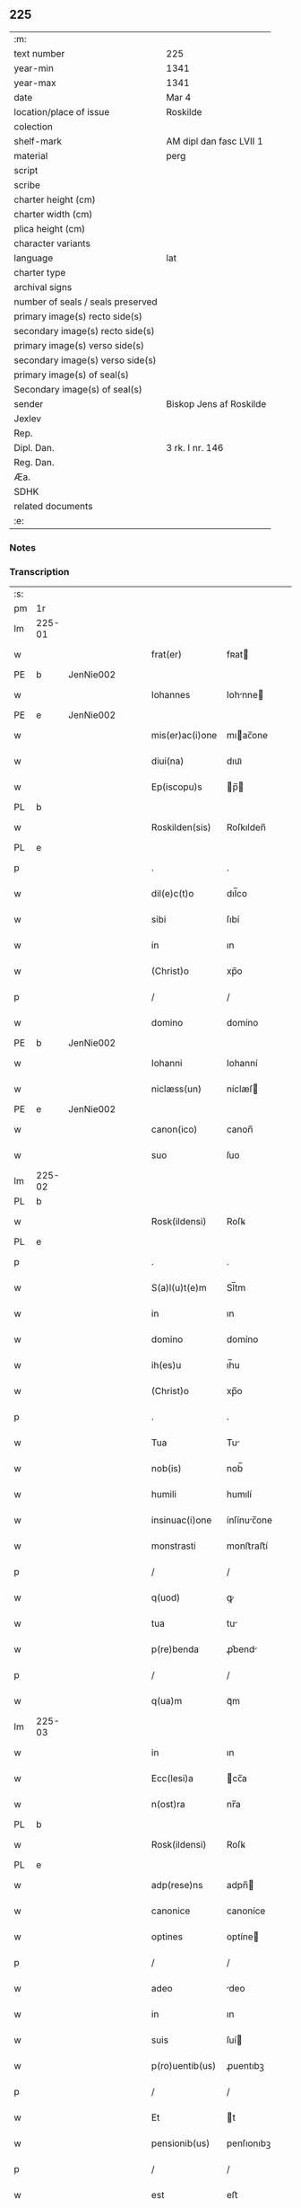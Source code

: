 ** 225

| :m:                               |                         |
| text number                       | 225                     |
| year-min                          | 1341                    |
| year-max                          | 1341                    |
| date                              | Mar 4                   |
| location/place of issue           | Roskilde                |
| colection                         |                         |
| shelf-mark                        | AM dipl dan fasc LVII 1 |
| material                          | perg                    |
| script                            |                         |
| scribe                            |                         |
| charter height (cm)               |                         |
| charter width (cm)                |                         |
| plica height (cm)                 |                         |
| character variants                |                         |
| language                          | lat                     |
| charter type                      |                         |
| archival signs                    |                         |
| number of seals / seals preserved |                         |
| primary image(s) recto side(s)    |                         |
| secondary image(s) recto side(s)  |                         |
| primary image(s) verso side(s)    |                         |
| secondary image(s) verso side(s)  |                         |
| primary image(s) of seal(s)       |                         |
| Secondary image(s) of seal(s)     |                         |
| sender                            | Biskop Jens af Roskilde |
| Jexlev                            |                         |
| Rep.                              |                         |
| Dipl. Dan.                        | 3 rk. I nr. 146         |
| Reg. Dan.                         |                         |
| Æa.                               |                         |
| SDHK                              |                         |
| related documents                 |                         |
| :e:                               |                         |

*** Notes


*** Transcription
| :s: |        |   |   |   |   |                 |              |   |   |   |   |     |   |   |   |               |
| pm  | 1r     |   |   |   |   |                 |              |   |   |   |   |     |   |   |   |               |
| lm  | 225-01 |   |   |   |   |                 |              |   |   |   |   |     |   |   |   |               |
| w   |        |   |   |   |   | frat(er)        | fʀat        |   |   |   |   | lat |   |   |   |        225-01 |
| PE  | b      | JenNie002  |   |   |   |                 |              |   |   |   |   |     |   |   |   |               |
| w   |        |   |   |   |   | Iohannes        | Iohnne     |   |   |   |   | lat |   |   |   |        225-01 |
| PE  | e      | JenNie002  |   |   |   |                 |              |   |   |   |   |     |   |   |   |               |
| w   |        |   |   |   |   | mis(er)ac(i)one | mıac̅one     |   |   |   |   | lat |   |   |   |        225-01 |
| w   |        |   |   |   |   | diui(na)        | dıuıᷓ         |   |   |   |   | lat |   |   |   |        225-01 |
| w   |        |   |   |   |   | Ep(iscopu)s     | p̅          |   |   |   |   | lat |   |   |   |        225-01 |
| PL  | b      |   |   |   |   |                 |              |   |   |   |   |     |   |   |   |               |
| w   |        |   |   |   |   | Roskilden(sis)  | Roſkılden̅    |   |   |   |   | lat |   |   |   |        225-01 |
| PL  | e      |   |   |   |   |                 |              |   |   |   |   |     |   |   |   |               |
| p   |        |   |   |   |   | .               | .            |   |   |   |   | lat |   |   |   |        225-01 |
| w   |        |   |   |   |   | dil(e)c(t)o     | dıl̅co        |   |   |   |   | lat |   |   |   |        225-01 |
| w   |        |   |   |   |   | sibi            | ſıbí         |   |   |   |   | lat |   |   |   |        225-01 |
| w   |        |   |   |   |   | in              | ın           |   |   |   |   | lat |   |   |   |        225-01 |
| w   |        |   |   |   |   | (Christ)o       | xp̅o          |   |   |   |   | lat |   |   |   |        225-01 |
| p   |        |   |   |   |   | /               | /            |   |   |   |   | lat |   |   |   |        225-01 |
| w   |        |   |   |   |   | domino          | domíno       |   |   |   |   | lat |   |   |   |        225-01 |
| PE  | b      | JenNie002  |   |   |   |                 |              |   |   |   |   |     |   |   |   |               |
| w   |        |   |   |   |   | Iohanni         | Iohanní      |   |   |   |   | lat |   |   |   |        225-01 |
| w   |        |   |   |   |   | niclæss(un)     | níclæſ      |   |   |   |   | lat |   |   |   |        225-01 |
| PE  | e      | JenNie002  |   |   |   |                 |              |   |   |   |   |     |   |   |   |               |
| w   |        |   |   |   |   | canon(ico)      | canon̅        |   |   |   |   | lat |   |   |   |        225-01 |
| w   |        |   |   |   |   | suo             | ſuo          |   |   |   |   | lat |   |   |   |        225-01 |
| lm  | 225-02 |   |   |   |   |                 |              |   |   |   |   |     |   |   |   |               |
| PL  | b      |   |   |   |   |                 |              |   |   |   |   |     |   |   |   |               |
| w   |        |   |   |   |   | Rosk(ildensi)   | Roſꝃ         |   |   |   |   | lat |   |   |   |        225-02 |
| PL  | e      |   |   |   |   |                 |              |   |   |   |   |     |   |   |   |               |
| p   |        |   |   |   |   | .               | .            |   |   |   |   | lat |   |   |   |        225-02 |
| w   |        |   |   |   |   | S(a)l(u)t(e)m   | Sl̅tm         |   |   |   |   | lat |   |   |   |        225-02 |
| w   |        |   |   |   |   | in              | ın           |   |   |   |   | lat |   |   |   |        225-02 |
| w   |        |   |   |   |   | domino          | domíno       |   |   |   |   | lat |   |   |   |        225-02 |
| w   |        |   |   |   |   | ih(es)u         | ıh̅u          |   |   |   |   | lat |   |   |   |        225-02 |
| w   |        |   |   |   |   | (Christ)o       | xp̅o          |   |   |   |   | lat |   |   |   |        225-02 |
| p   |        |   |   |   |   | .               | .            |   |   |   |   | lat |   |   |   |        225-02 |
| w   |        |   |   |   |   | Tua             | Tu          |   |   |   |   | lat |   |   |   |        225-02 |
| w   |        |   |   |   |   | nob(is)         | nob̅          |   |   |   |   | lat |   |   |   |        225-02 |
| w   |        |   |   |   |   | humili          | humılí       |   |   |   |   | lat |   |   |   |        225-02 |
| w   |        |   |   |   |   | insinuac(i)one  | ínſínuc̅one  |   |   |   |   | lat |   |   |   |        225-02 |
| w   |        |   |   |   |   | monstrasti      | monﬅraﬅí     |   |   |   |   | lat |   |   |   |        225-02 |
| p   |        |   |   |   |   | /               | /            |   |   |   |   | lat |   |   |   |        225-02 |
| w   |        |   |   |   |   | q(uod)          | ꝙ            |   |   |   |   | lat |   |   |   |        225-02 |
| w   |        |   |   |   |   | tua             | tu          |   |   |   |   | lat |   |   |   |        225-02 |
| w   |        |   |   |   |   | p(re)benda      | ꝓ͛bend       |   |   |   |   | lat |   |   |   |        225-02 |
| p   |        |   |   |   |   | /               | /            |   |   |   |   | lat |   |   |   |        225-02 |
| w   |        |   |   |   |   | q(ua)m          | qᷓm           |   |   |   |   | lat |   |   |   |        225-02 |
| lm  | 225-03 |   |   |   |   |                 |              |   |   |   |   |     |   |   |   |               |
| w   |        |   |   |   |   | in              | ın           |   |   |   |   | lat |   |   |   |        225-03 |
| w   |        |   |   |   |   | Ecc(lesi)a      | cc̅a         |   |   |   |   | lat |   |   |   |        225-03 |
| w   |        |   |   |   |   | n(ost)ra        | nr̅a          |   |   |   |   | lat |   |   |   |        225-03 |
| PL  | b      |   |   |   |   |                 |              |   |   |   |   |     |   |   |   |               |
| w   |        |   |   |   |   | Rosk(ildensi)   | Roſꝃ         |   |   |   |   | lat |   |   |   |        225-03 |
| PL  | e      |   |   |   |   |                 |              |   |   |   |   |     |   |   |   |               |
| w   |        |   |   |   |   | adp(rese)ns     | adpn̅        |   |   |   |   | lat |   |   |   |        225-03 |
| w   |        |   |   |   |   | canonice        | canoníce     |   |   |   |   | lat |   |   |   |        225-03 |
| w   |        |   |   |   |   | optines         | optíne      |   |   |   |   | lat |   |   |   |        225-03 |
| p   |        |   |   |   |   | /               | /            |   |   |   |   | lat |   |   |   |        225-03 |
| w   |        |   |   |   |   | adeo            | deo         |   |   |   |   | lat |   |   |   |        225-03 |
| w   |        |   |   |   |   | in              | ın           |   |   |   |   | lat |   |   |   |        225-03 |
| w   |        |   |   |   |   | suis            | ſuí         |   |   |   |   | lat |   |   |   |        225-03 |
| w   |        |   |   |   |   | p(ro)uentib(us) | ꝓuentıbꝫ     |   |   |   |   | lat |   |   |   |        225-03 |
| p   |        |   |   |   |   | /               | /            |   |   |   |   | lat |   |   |   |        225-03 |
| w   |        |   |   |   |   | Et              | t           |   |   |   |   | lat |   |   |   |        225-03 |
| w   |        |   |   |   |   | pensionib(us)   | penſıonıbꝫ   |   |   |   |   | lat |   |   |   |        225-03 |
| p   |        |   |   |   |   | /               | /            |   |   |   |   | lat |   |   |   |        225-03 |
| w   |        |   |   |   |   | est             | eﬅ           |   |   |   |   | lat |   |   |   |        225-03 |
| w   |        |   |   |   |   | tenuis          | tenuí       |   |   |   |   | lat |   |   |   |        225-03 |
| w   |        |   |   |   |   | Et              | t           |   |   |   |   | lat |   |   |   |        225-03 |
| lm  | 225-04 |   |   |   |   |                 |              |   |   |   |   |     |   |   |   |               |
| w   |        |   |   |   |   | Exilis          | xılí       |   |   |   |   | lat |   |   |   |        225-04 |
| w   |        |   |   |   |   | q(uod)          | ꝙ            |   |   |   |   | lat |   |   |   |        225-04 |
| w   |        |   |   |   |   | Et              | t           |   |   |   |   | lat |   |   |   |        225-04 |
| w   |        |   |   |   |   | eis             | eí          |   |   |   |   | lat |   |   |   |        225-04 |
| w   |        |   |   |   |   | nequeas         | nequea      |   |   |   |   | lat |   |   |   |        225-04 |
| p   |        |   |   |   |   | /               | /            |   |   |   |   | lat |   |   |   |        225-04 |
| w   |        |   |   |   |   | vt              | vt           |   |   |   |   | lat |   |   |   |        225-04 |
| w   |        |   |   |   |   | decet           | decet        |   |   |   |   | lat |   |   |   |        225-04 |
| p   |        |   |   |   |   | /               | /            |   |   |   |   | lat |   |   |   |        225-04 |
| w   |        |   |   |   |   | co(m)mode       | co̅mode       |   |   |   |   | lat |   |   |   |        225-04 |
| w   |        |   |   |   |   | sustentari      | ſuﬅentarí    |   |   |   |   | lat |   |   |   |        225-04 |
| p   |        |   |   |   |   | ./              | ./           |   |   |   |   | lat |   |   |   |        225-04 |
| w   |        |   |   |   |   | Cum             | Cum          |   |   |   |   | lat |   |   |   |        225-04 |
| w   |        |   |   |   |   | igit(ur)        | ıgıt        |   |   |   |   | lat |   |   |   |        225-04 |
| w   |        |   |   |   |   | dignu(m)        | dıgnu̅        |   |   |   |   | lat |   |   |   |        225-04 |
| w   |        |   |   |   |   | sit             | ſít          |   |   |   |   | lat |   |   |   |        225-04 |
| w   |        |   |   |   |   | Et              | t           |   |   |   |   | lat |   |   |   |        225-04 |
| w   |        |   |   |   |   | necessariu(m)   | neceſſrıu̅   |   |   |   |   | lat |   |   |   |        225-04 |
| w   |        |   |   |   |   | Eid(em)         | ı          |   |   |   |   | lat |   |   |   |        225-04 |
| lm  | 225-05 |   |   |   |   |                 |              |   |   |   |   |     |   |   |   |               |
| w   |        |   |   |   |   | Eccl(es)ie      | ccl̅ıe       |   |   |   |   | lat |   |   |   |        225-05 |
| PL  | b      |   |   |   |   |                 |              |   |   |   |   |     |   |   |   |               |
| w   |        |   |   |   |   | Rosk(ildensi)   | Roſꝃ         |   |   |   |   | lat |   |   |   |        225-05 |
| PL  | e      |   |   |   |   |                 |              |   |   |   |   |     |   |   |   |               |
| p   |        |   |   |   |   | /               | /            |   |   |   |   | lat |   |   |   |        225-05 |
| w   |        |   |   |   |   | vt              | vt           |   |   |   |   | lat |   |   |   |        225-05 |
| w   |        |   |   |   |   | ip(s)a          | ıp̅a          |   |   |   |   | lat |   |   |   |        225-05 |
| p   |        |   |   |   |   | /               | /            |   |   |   |   | lat |   |   |   |        225-05 |
| w   |        |   |   |   |   | que             | que          |   |   |   |   | lat |   |   |   |        225-05 |
| p   |        |   |   |   |   | /               | /            |   |   |   |   | lat |   |   |   |        225-05 |
| w   |        |   |   |   |   | cet(er)as       | cet͛a        |   |   |   |   | lat |   |   |   |        225-05 |
| PL  | b      |   |   |   |   |                 |              |   |   |   |   |     |   |   |   |               |
| w   |        |   |   |   |   | Roskildensis    | Roſkıldenſí |   |   |   |   | lat |   |   |   |        225-05 |
| PL  | e      |   |   |   |   |                 |              |   |   |   |   |     |   |   |   |               |
| w   |        |   |   |   |   | dyoc(esis)      | dẏo         |   |   |   |   | lat |   |   |   |        225-05 |
| w   |        |   |   |   |   | Ecc(lesi)as     | cc̅a        |   |   |   |   | lat |   |   |   |        225-05 |
| p   |        |   |   |   |   | /               | /            |   |   |   |   | lat |   |   |   |        225-05 |
| w   |        |   |   |   |   | p(re)eminencie  | p͛emínencıe   |   |   |   |   | lat |   |   |   |        225-05 |
| w   |        |   |   |   |   | (et)            |             |   |   |   |   | lat |   |   |   |        225-05 |
| w   |        |   |   |   |   | p(re)lac(i)onis | p͛lac̅oní     |   |   |   |   | lat |   |   |   |        225-05 |
| p   |        |   |   |   |   | /               | /            |   |   |   |   | lat |   |   |   |        225-05 |
| w   |        |   |   |   |   | dignitate       | dıgnítate    |   |   |   |   | lat |   |   |   |        225-05 |
| w   |        |   |   |   |   | p(re)¦cellit    | p͛¦cellıt     |   |   |   |   | lat |   |   |   | 225-05—225-06 |
| p   |        |   |   |   |   | /               | /            |   |   |   |   | lat |   |   |   |        225-06 |
| w   |        |   |   |   |   | canonicos       | canoníco    |   |   |   |   | lat |   |   |   |        225-06 |
| w   |        |   |   |   |   | h(ab)eat        | h̅eat         |   |   |   |   | lat |   |   |   |        225-06 |
| w   |        |   |   |   |   | ydoneos         | ẏdoneo      |   |   |   |   | lat |   |   |   |        225-06 |
| p   |        |   |   |   |   | /               | /            |   |   |   |   | lat |   |   |   |        225-06 |
| w   |        |   |   |   |   | quib(us)        | quıbꝫ        |   |   |   |   | lat |   |   |   |        225-06 |
| p   |        |   |   |   |   | /               | /            |   |   |   |   | lat |   |   |   |        225-06 |
| w   |        |   |   |   |   | (et)            |             |   |   |   |   | lat |   |   |   |        225-06 |
| w   |        |   |   |   |   | mor(um)         | moꝝ          |   |   |   |   | lat |   |   |   |        225-06 |
| w   |        |   |   |   |   | honestas        | honeﬅa      |   |   |   |   | lat |   |   |   |        225-06 |
| p   |        |   |   |   |   | /               | /            |   |   |   |   | lat |   |   |   |        225-06 |
| w   |        |   |   |   |   | (et)            |             |   |   |   |   | lat |   |   |   |        225-06 |
| w   |        |   |   |   |   | l(itte)rar(um)  | lr̅aꝝ         |   |   |   |   | lat |   |   |   |        225-06 |
| w   |        |   |   |   |   | scientia        | ſcıentı     |   |   |   |   | lat |   |   |   |        225-06 |
| w   |        |   |   |   |   | suffraget(ur)   | ſuffraget   |   |   |   |   | lat |   |   |   |        225-06 |
| p   |        |   |   |   |   | ./              | ./           |   |   |   |   | lat |   |   |   |        225-06 |
| w   |        |   |   |   |   | ac              | c           |   |   |   |   | lat |   |   |   |        225-06 |
| w   |        |   |   |   |   | talib(us)       | talıbꝫ       |   |   |   |   | lat |   |   |   |        225-06 |
| w   |        |   |   |   |   | no(n)           | no̅           |   |   |   |   | lat |   |   |   |        225-06 |
| lm  | 225-07 |   |   |   |   |                 |              |   |   |   |   |     |   |   |   |               |
| w   |        |   |   |   |   | imm(er)ito      | ímm͛íto       |   |   |   |   | lat |   |   |   |        225-07 |
| p   |        |   |   |   |   | /               | /            |   |   |   |   | lat |   |   |   |        225-07 |
| w   |        |   |   |   |   | de              | de           |   |   |   |   | lat |   |   |   |        225-07 |
| w   |        |   |   |   |   | congruis        | congruí     |   |   |   |   | lat |   |   |   |        225-07 |
| w   |        |   |   |   |   | (et)            |             |   |   |   |   | lat |   |   |   |        225-07 |
| w   |        |   |   |   |   | potiorib(us)    | potıoꝛıbꝫ    |   |   |   |   | lat |   |   |   |        225-07 |
| p   |        |   |   |   |   | /               | /            |   |   |   |   | lat |   |   |   |        225-07 |
| w   |        |   |   |   |   | sit             | ſít          |   |   |   |   | lat |   |   |   |        225-07 |
| p   |        |   |   |   |   | /               | /            |   |   |   |   | lat |   |   |   |        225-07 |
| w   |        |   |   |   |   | b(e)n(e)ficiis  | bn̅fıcíí     |   |   |   |   | lat |   |   |   |        225-07 |
| w   |        |   |   |   |   | p(ro)uidendum   | ꝓuídendu    |   |   |   |   | lat |   |   |   |        225-07 |
| p   |        |   |   |   |   | .               | .            |   |   |   |   | lat |   |   |   |        225-07 |
| w   |        |   |   |   |   | Nos             | No          |   |   |   |   | lat |   |   |   |        225-07 |
| w   |        |   |   |   |   | hac             | hac          |   |   |   |   | lat |   |   |   |        225-07 |
| w   |        |   |   |   |   | vtilitate       | vtılıtate    |   |   |   |   | lat |   |   |   |        225-07 |
| w   |        |   |   |   |   | (et)            |             |   |   |   |   | lat |   |   |   |        225-07 |
| w   |        |   |   |   |   | necessitate     | neceſſıtate  |   |   |   |   | lat |   |   |   |        225-07 |
| w   |        |   |   |   |   | Eiusd(em)       | ıuſ        |   |   |   |   | lat |   |   |   |        225-07 |
| lm  | 225-08 |   |   |   |   |                 |              |   |   |   |   |     |   |   |   |               |
| w   |        |   |   |   |   | Eccl(es)ie      | ccl̅ıe       |   |   |   |   | lat |   |   |   |        225-08 |
| w   |        |   |   |   |   | diligent(er)    | dılıgent    |   |   |   |   | lat |   |   |   |        225-08 |
| w   |        |   |   |   |   | pensatis        | penſatí     |   |   |   |   | lat |   |   |   |        225-08 |
| p   |        |   |   |   |   | /               | /            |   |   |   |   | lat |   |   |   |        225-08 |
| w   |        |   |   |   |   | Eccl(es)iam     | ccl̅ıa      |   |   |   |   | lat |   |   |   |        225-08 |
| w   |        |   |   |   |   | p(ar)rochialem  | p̲ꝛochıle   |   |   |   |   | lat |   |   |   |        225-08 |
| PL  | b      |   |   |   |   |                 |              |   |   |   |   |     |   |   |   |               |
| w   |        |   |   |   |   | withærløsæ      | wıthærløſæ   |   |   |   |   | lat |   |   |   |        225-08 |
| PL  | e      |   |   |   |   |                 |              |   |   |   |   |     |   |   |   |               |
| p   |        |   |   |   |   | /               | /            |   |   |   |   | lat |   |   |   |        225-08 |
| w   |        |   |   |   |   | n(ost)re        | nr̅e          |   |   |   |   | lat |   |   |   |        225-08 |
| w   |        |   |   |   |   | dyoc(esis)      | dẏo         |   |   |   |   | lat |   |   |   |        225-08 |
| p   |        |   |   |   |   | /               | /            |   |   |   |   | lat |   |   |   |        225-08 |
| w   |        |   |   |   |   | in              | ın           |   |   |   |   | lat |   |   |   |        225-08 |
| w   |        |   |   |   |   | q(ua)           | qᷓ            |   |   |   |   | lat |   |   |   |        225-08 |
| w   |        |   |   |   |   | nob(is)         | nob̅          |   |   |   |   | lat |   |   |   |        225-08 |
| w   |        |   |   |   |   | ius             | íu          |   |   |   |   | lat |   |   |   |        225-08 |
| w   |        |   |   |   |   | co(m)petit      | co̅petít      |   |   |   |   | lat |   |   |   |        225-08 |
| w   |        |   |   |   |   | pat(ro)na¦t(us) | patͦna¦tꝰ     |   |   |   |   | lat |   |   |   |        225-08 |
| p   |        |   |   |   |   | /               | /            |   |   |   |   | lat |   |   |   |        225-09 |
| w   |        |   |   |   |   | cu(m)           | cu̅           |   |   |   |   | lat |   |   |   |        225-09 |
| w   |        |   |   |   |   | om(n)ib(us)     | om̅ıbꝫ        |   |   |   |   | lat |   |   |   |        225-09 |
| w   |        |   |   |   |   | Iurib(us)       | Iurıbꝫ       |   |   |   |   | lat |   |   |   |        225-09 |
| p   |        |   |   |   |   | /               | /            |   |   |   |   | lat |   |   |   |        225-09 |
| w   |        |   |   |   |   | Et              | t           |   |   |   |   | lat |   |   |   |        225-09 |
| w   |        |   |   |   |   | p(er)tinentiis  | p̲tínentíí   |   |   |   |   | lat |   |   |   |        225-09 |
| w   |        |   |   |   |   | suis            | ſuí         |   |   |   |   | lat |   |   |   |        225-09 |
| p   |        |   |   |   |   | /               | /            |   |   |   |   | lat |   |   |   |        225-09 |
| w   |        |   |   |   |   | de              | de           |   |   |   |   | lat |   |   |   |        225-09 |
| w   |        |   |   |   |   | consilio        | conſılıo     |   |   |   |   | lat |   |   |   |        225-09 |
| w   |        |   |   |   |   | (et)            |             |   |   |   |   | lat |   |   |   |        225-09 |
| w   |        |   |   |   |   | cons(en)su      | conſu       |   |   |   |   | lat |   |   |   |        225-09 |
| w   |        |   |   |   |   | capit(u)li      | capıtl̅ı      |   |   |   |   | lat |   |   |   |        225-09 |
| w   |        |   |   |   |   | n(ost)ri        | nr̅ı          |   |   |   |   | lat |   |   |   |        225-09 |
| PL  | b      |   |   |   |   |                 |              |   |   |   |   |     |   |   |   |               |
| w   |        |   |   |   |   | Rosk(ildensis)  | Roſꝃ         |   |   |   |   | lat |   |   |   |        225-09 |
| PL  | e      |   |   |   |   |                 |              |   |   |   |   |     |   |   |   |               |
| p   |        |   |   |   |   | /               | /            |   |   |   |   | lat |   |   |   |        225-09 |
| w   |        |   |   |   |   | p(re)d(i)c(t)e  | p͛dc̅e         |   |   |   |   | lat |   |   |   |        225-09 |
| w   |        |   |   |   |   | p(re)bende      | p͛bende       |   |   |   |   | lat |   |   |   |        225-09 |
| w   |        |   |   |   |   | tue             | tue          |   |   |   |   | lat |   |   |   |        225-09 |
| lm  | 225-10 |   |   |   |   |                 |              |   |   |   |   |     |   |   |   |               |
| w   |        |   |   |   |   | p(er)petuo      | ̲etuo        |   |   |   |   | lat |   |   |   |        225-10 |
| w   |        |   |   |   |   | annectim(us)    | nneímꝰ     |   |   |   |   | lat |   |   |   |        225-10 |
| p   |        |   |   |   |   | .               | .            |   |   |   |   | lat |   |   |   |        225-10 |
| w   |        |   |   |   |   | volentes        | volente     |   |   |   |   | lat |   |   |   |        225-10 |
| w   |        |   |   |   |   | vt              | vt           |   |   |   |   | lat |   |   |   |        225-10 |
| w   |        |   |   |   |   | s(ecundu)m      | m           |   |   |   |   | lat |   |   |   |        225-10 |
| w   |        |   |   |   |   | canonica        | canoníca     |   |   |   |   | lat |   |   |   |        225-10 |
| w   |        |   |   |   |   | instituta       | ínﬅıtut     |   |   |   |   | lat |   |   |   |        225-10 |
| p   |        |   |   |   |   | /               | /            |   |   |   |   | lat |   |   |   |        225-10 |
| w   |        |   |   |   |   | in              | ın           |   |   |   |   | lat |   |   |   |        225-10 |
| w   |        |   |   |   |   | p(re)d(i)c(t)a  | p͛dc̅a         |   |   |   |   | lat |   |   |   |        225-10 |
| w   |        |   |   |   |   | Ecc(lesi)a      | cc̅a         |   |   |   |   | lat |   |   |   |        225-10 |
| PL  | b      |   |   |   |   |                 |              |   |   |   |   |     |   |   |   |               |
| w   |        |   |   |   |   | withærløsæ      | wíthærløſæ   |   |   |   |   | lat |   |   |   |        225-10 |
| PL  | e      |   |   |   |   |                 |              |   |   |   |   |     |   |   |   |               |
| p   |        |   |   |   |   | /               | /            |   |   |   |   | lat |   |   |   |        225-10 |
| w   |        |   |   |   |   | ydoneu(m)       | ẏdoneu̅       |   |   |   |   | lat |   |   |   |        225-10 |
| w   |        |   |   |   |   | Et              | t           |   |   |   |   | lat |   |   |   |        225-10 |
| lm  | 225-11 |   |   |   |   |                 |              |   |   |   |   |     |   |   |   |               |
| w   |        |   |   |   |   | p(er)petuu(m)   | ̲etuu̅        |   |   |   |   | lat |   |   |   |        225-11 |
| w   |        |   |   |   |   | h(ab)eas        | h̅ea         |   |   |   |   | lat |   |   |   |        225-11 |
| w   |        |   |   |   |   | vicariu(m)      | vıcarıu̅      |   |   |   |   | lat |   |   |   |        225-11 |
| p   |        |   |   |   |   | /               | /            |   |   |   |   | lat |   |   |   |        225-11 |
| w   |        |   |   |   |   | canonice        | canoníce     |   |   |   |   | lat |   |   |   |        225-11 |
| w   |        |   |   |   |   | institutu(m)    | ınﬅıtutu̅     |   |   |   |   | lat |   |   |   |        225-11 |
| p   |        |   |   |   |   | /               | /            |   |   |   |   | lat |   |   |   |        225-11 |
| w   |        |   |   |   |   | qui             | quí          |   |   |   |   | lat |   |   |   |        225-11 |
| w   |        |   |   |   |   | p(ro)           | ꝓ            |   |   |   |   | lat |   |   |   |        225-11 |
| w   |        |   |   |   |   | sua             | ſu          |   |   |   |   | lat |   |   |   |        225-11 |
| w   |        |   |   |   |   | sustentac(i)one | ſuﬅentac̅one  |   |   |   |   | lat |   |   |   |        225-11 |
| p   |        |   |   |   |   | /               | /            |   |   |   |   | lat |   |   |   |        225-11 |
| w   |        |   |   |   |   | congruente(m)   | congruente̅   |   |   |   |   | lat |   |   |   |        225-11 |
| w   |        |   |   |   |   | de              | de           |   |   |   |   | lat |   |   |   |        225-11 |
| w   |        |   |   |   |   | ip(s)i(us)      | ıp̅ıꝰ         |   |   |   |   | lat |   |   |   |        225-11 |
| w   |        |   |   |   |   | Eccl(es)ie      | ccl̅ıe       |   |   |   |   | lat |   |   |   |        225-11 |
| lm  | 225-12 |   |   |   |   |                 |              |   |   |   |   |     |   |   |   |               |
| w   |        |   |   |   |   | p(ro)uentib(us) | ꝓuentıbꝫ     |   |   |   |   | lat |   |   |   |        225-12 |
| w   |        |   |   |   |   | h(ab)eat        | h̅eat         |   |   |   |   | lat |   |   |   |        225-12 |
| w   |        |   |   |   |   | porc(i)o(ne)m   | poꝛc̅o       |   |   |   |   | lat |   |   |   |        225-12 |
| p   |        |   |   |   |   | .               | .            |   |   |   |   | lat |   |   |   |        225-12 |
| w   |        |   |   |   |   | In              | In           |   |   |   |   | lat |   |   |   |        225-12 |
| w   |        |   |   |   |   | cui(us)         | cuıꝰ         |   |   |   |   | lat |   |   |   |        225-12 |
| w   |        |   |   |   |   | Rei             | Reí          |   |   |   |   | lat |   |   |   |        225-12 |
| w   |        |   |   |   |   | testi(monium)   | teﬅıͫ         |   |   |   |   | lat |   |   |   |        225-12 |
| w   |        |   |   |   |   | sigillu(m)      | ſıgıllu̅      |   |   |   |   | lat |   |   |   |        225-12 |
| w   |        |   |   |   |   | n(ost)r(u)m     | nr̅          |   |   |   |   | lat |   |   |   |        225-12 |
| p   |        |   |   |   |   | /               | /            |   |   |   |   | lat |   |   |   |        225-12 |
| w   |        |   |   |   |   | vna             | vn          |   |   |   |   | lat |   |   |   |        225-12 |
| w   |        |   |   |   |   | cu(m)           | cu̅           |   |   |   |   | lat |   |   |   |        225-12 |
| w   |        |   |   |   |   | sigillo         | ſıgıllo      |   |   |   |   | lat |   |   |   |        225-12 |
| w   |        |   |   |   |   | capit(u)li      | capıtl̅ı      |   |   |   |   | lat |   |   |   |        225-12 |
| w   |        |   |   |   |   | n(ost)ri        | nr̅ı          |   |   |   |   | lat |   |   |   |        225-12 |
| PL  | b      |   |   |   |   |                 |              |   |   |   |   |     |   |   |   |               |
| w   |        |   |   |   |   | Rosk(ildensis)  | Roſꝃ         |   |   |   |   | lat |   |   |   |        225-12 |
| PL  | e      |   |   |   |   |                 |              |   |   |   |   |     |   |   |   |               |
| w   |        |   |   |   |   | p(re)d(i)c(t)i  | p͛dc̅ı         |   |   |   |   | lat |   |   |   |        225-12 |
| p   |        |   |   |   |   | .               | .            |   |   |   |   | lat |   |   |   |        225-12 |
| lm  | 225-13 |   |   |   |   |                 |              |   |   |   |   |     |   |   |   |               |
| w   |        |   |   |   |   | de              | de           |   |   |   |   | lat |   |   |   |        225-13 |
| w   |        |   |   |   |   | cui(us)         | cuıꝰ         |   |   |   |   | lat |   |   |   |        225-13 |
| w   |        |   |   |   |   | co(n)s(en)su    | co̅ſu        |   |   |   |   | lat |   |   |   |        225-13 |
| w   |        |   |   |   |   | hanc            | hanc         |   |   |   |   | lat |   |   |   |        225-13 |
| w   |        |   |   |   |   | annexio(ne)m    | nnexío̅     |   |   |   |   | lat |   |   |   |        225-13 |
| w   |        |   |   |   |   | fecim(us)       | fecímꝰ       |   |   |   |   | lat |   |   |   |        225-13 |
| p   |        |   |   |   |   | ./              | ./           |   |   |   |   | lat |   |   |   |        225-13 |
| w   |        |   |   |   |   | p(rese)ntib(us) | pn̅tıbꝫ       |   |   |   |   | lat |   |   |   |        225-13 |
| w   |        |   |   |   |   | est             | eﬅ           |   |   |   |   | lat |   |   |   |        225-13 |
| w   |        |   |   |   |   | appensu(m)      | enſu̅       |   |   |   |   | lat |   |   |   |        225-13 |
| p   |        |   |   |   |   | .               | .            |   |   |   |   | lat |   |   |   |        225-13 |
| w   |        |   |   |   |   | actum           | um         |   |   |   |   | lat |   |   |   |        225-13 |
| w   |        |   |   |   |   | Et              | t           |   |   |   |   | lat |   |   |   |        225-13 |
| w   |        |   |   |   |   | datu(m)         | datu̅         |   |   |   |   | lat |   |   |   |        225-13 |
| PL  | b      |   |   |   |   |                 |              |   |   |   |   |     |   |   |   |               |
| w   |        |   |   |   |   | Roskild(is)     | Roſkıl      |   |   |   |   | lat |   |   |   |        225-13 |
| PL  | e      |   |   |   |   |                 |              |   |   |   |   |     |   |   |   |               |
| p   |        |   |   |   |   | .               | .            |   |   |   |   | lat |   |   |   |        225-13 |
| w   |        |   |   |   |   | anno            | nno         |   |   |   |   | lat |   |   |   |        225-13 |
| w   |        |   |   |   |   | d(omi)ni        | dn̅í          |   |   |   |   | lat |   |   |   |        225-13 |
| p   |        |   |   |   |   | .               | .            |   |   |   |   | lat |   |   |   |        225-13 |
| lm  | 225-14 |   |   |   |   |                 |              |   |   |   |   |     |   |   |   |               |
| n   |        |   |   |   |   | mͦ               | ͦ            |   |   |   |   | lat |   |   |   |        225-14 |
| p   |        |   |   |   |   | .               | .            |   |   |   |   | lat |   |   |   |        225-14 |
| n   |        |   |   |   |   | cccͦ             | ccͦc          |   |   |   |   | lat |   |   |   |        225-14 |
| p   |        |   |   |   |   | .               | .            |   |   |   |   | lat |   |   |   |        225-14 |
| w   |        |   |   |   |   | quadragesimo    | quadrageſímo |   |   |   |   | lat |   |   |   |        225-14 |
| p   |        |   |   |   |   | .               | .            |   |   |   |   | lat |   |   |   |        225-14 |
| w   |        |   |   |   |   | primo           | pꝛímo        |   |   |   |   | lat |   |   |   |        225-14 |
| p   |        |   |   |   |   | .               | .            |   |   |   |   | lat |   |   |   |        225-14 |
| w   |        |   |   |   |   | die             | díe          |   |   |   |   | lat |   |   |   |        225-14 |
| w   |        |   |   |   |   | passionis       | paſſıoní    |   |   |   |   | lat |   |   |   |        225-14 |
| w   |        |   |   |   |   | beati           | beatí        |   |   |   |   | lat |   |   |   |        225-14 |
| w   |        |   |   |   |   | lucii           | lucíí        |   |   |   |   | lat |   |   |   |        225-14 |
| w   |        |   |   |   |   | pape            | pape         |   |   |   |   | lat |   |   |   |        225-14 |
| p   |        |   |   |   |   | .               | .            |   |   |   |   | lat |   |   |   |        225-14 |
| w   |        |   |   |   |   | Et              | t           |   |   |   |   | lat |   |   |   |        225-14 |
| w   |        |   |   |   |   | martyris        | martẏrí     |   |   |   |   | lat |   |   |   |        225-14 |
| p   |        |   |   |   |   | .               | .            |   |   |   |   | lat |   |   |   |        225-14 |
| :e: |        |   |   |   |   |                 |              |   |   |   |   |     |   |   |   |               |
